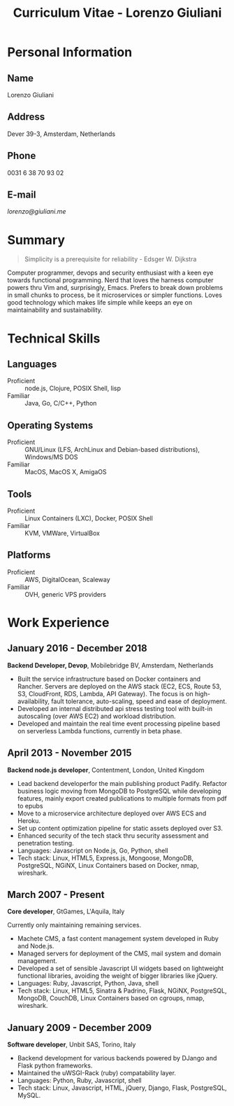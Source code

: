 #+OPTIONS: toc:nil H:10

#+LaTeX_HEADER: \usepackage{cv}

#+MACRO: first    Lorenzo
#+MACRO: last     Giuliani
#+MACRO: full     {{{first}}} {{{last}}}
#+MACRO: address  Dever 39-3, Amsterdam, Netherlands
#+MACRO: phone    0031 6 38 70 93 02
#+MACRO: email    [[lorenzo@giuliani.me][lorenzo@giuliani.me]]

#+TITLE: Curriculum Vitae - Lorenzo Giuliani


* Personal Information
** Name
   {{{full}}}

** Address
   {{{address}}}

** Phone
   {{{phone}}}

** E-mail
   {{{email}}}

* Summary

#+BEGIN_QUOTE
Simplicity is a prerequisite for reliability - Edsger W. Dijkstra
#+END_QUOTE

Computer programmer, devops and security enthusiast with a keen eye towards
functional programming. Nerd that loves the harness computer powers thru Vim
and, surprisingly, Emacs. Prefers to break down problems in small chunks to
process, be it microservices or simpler functions. Loves good technology which
makes life simple while keeps an eye on maintainability and sustainability.

* Technical Skills
** Languages
- Proficient :: node.js, Clojure, POSIX Shell, lisp
- Familiar :: Java, Go, C/C++, Python

** Operating Systems
- Proficient :: GNU/Linux (LFS, ArchLinux and Debian-based distributions),
     Windows/MS DOS
- Familiar :: MacOS, MacOS X, AmigaOS

** Tools
- Proficient :: Linux Containers (LXC), Docker, POSIX Shell
- Familiar :: KVM, VMWare, VirtualBox

** Platforms
- Proficient :: AWS, DigitalOcean, Scaleway
- Familiar :: OVH, generic VPS providers

* Work Experience
** January 2016 - December 2018
*Backend Developer, Devop*, Mobilebridge BV, Amsterdam, Netherlands

- Built the service infrastructure based on Docker containers and Rancher.
  Servers are deployed on the AWS stack (EC2, ECS, Route 53, S3, CloudFront,
  RDS, Lambda, API Gateway). The focus is on high-availability, fault tolerance,
  auto-scaling, speed and ease of deployment.
- Developed an internal distributed api stress testing tool with built-in
  autoscaling (over AWS EC2) and workload distribution.
- Developed and maintain the real time event processing pipeline based on
  serverless Lambda functions, currently in beta phase.

** April 2013 - November 2015
*Backend node.js developer*, Contentment, London, United Kingdom

- Lead backend developerfor the main publishing product Padify. Refactor
  business logic moving from MongoDB to PostgreSQL while developing features,
  mainly export created publications to multiple formats from pdf to epubs
- Move to a microservice architecture deployed over AWS ECS and Heroku.
- Set up content optimization pipeline for static assets deployed over S3.
- Enhanced security of the tech stack thru security assessment and penetration testing.
- Languages: Javascript on Node.js, Go, Python, shell
- Tech stack: Linux, HTML5, Express.js, Mongoose, MongoDB, PostgreSQL, NGiNX,
  Linux Containers based on Docker, nmap, wireshark.

** March 2007 - Present
*Core developer*, GtGames, L'Aquila, Italy

Currently only maintaining remaining services.

- Machete CMS, a fast content management system developed in Ruby and Node.js.
- Managed servers for deployment of the CMS, mail system and domain management.
- Developed a set of sensible Javascript UI widgets based on lightweight
  functional libraries, avoiding the weight of bigger libraries like jQuery.
- Languages: Ruby, Javascript, Python, Java, shell
- Tech stack: Linux, HTML5, Sinatra & Padrino, Flask, NGiNX, PostgreSQL,
  MongoDB, CouchDB, Linux Containers based on cgroups, nmap, wireshark.

** January 2009 - December 2009
*Software developer*, Unbit SAS, Torino, Italy

- Backend development for various backends powered by DJango and Flask python frameworks.
- Maintained the uWSGI-Rack (ruby) compatability layer.
- Languages: Python, Ruby, Javascript, shell
- Tech stack: Linux, Javascript, HTML, jQuery, Django, Flask, PostgreSQL, MySQL.
